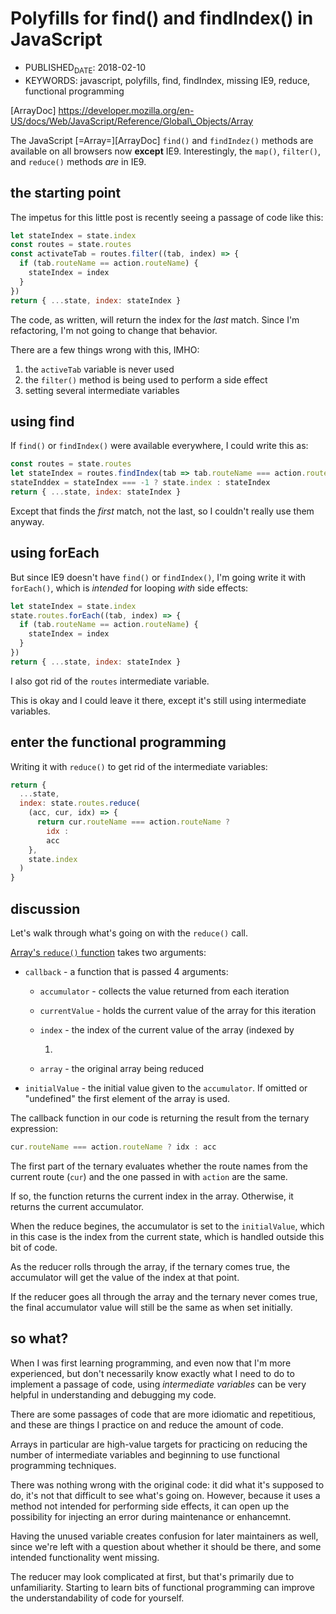 * Polyfills for find() and findIndex() in JavaScript
  :PROPERTIES:
  :CUSTOM_ID: polyfills-for-find-and-findindex-in-javascript
  :KEYWORDS: javascript, polyfills, find, findIndex, missing IE9, reduce, functional programming
  :PUBLISHED_DATE: 2018-02-10
  :END:

- PUBLISHED_DATE: 2018-02-10
- KEYWORDS: javascript, polyfills, find, findIndex, missing IE9, reduce, functional programming

[ArrayDoc] https://developer.mozilla.org/en-US/docs/Web/JavaScript/Reference/Global\_Objects/Array

The JavaScript [=Array=][ArrayDoc] =find()= and =findIndez()= methods are available on all browsers now *except* IE9. Interestingly, the =map()=, =filter()=, and =reduce()= methods /are/ in IE9.

** the starting point
   :PROPERTIES:
   :CUSTOM_ID: the-starting-point
   :END:

The impetus for this little post is recently seeing a passage of code like this:

#+BEGIN_SRC javascript
    let stateIndex = state.index
    const routes = state.routes
    const activateTab = routes.filter((tab, index) => {
      if (tab.routeName == action.routeName) {
        stateIndex = index
      }
    })
    return { ...state, index: stateIndex }
#+END_SRC

The code, as written, will return the index for the /last/ match. Since I'm refactoring, I'm not going to change that behavior.

There are a few things wrong with this, IMHO:

1. the =activeTab= variable is never used
2. the =filter()= method is being used to perform a side effect
3. setting several intermediate variables

** using find
   :PROPERTIES:
   :CUSTOM_ID: using-find
   :END:

If =find()= or =findIndex()= were available everywhere, I could write this as:

#+BEGIN_SRC javascript
    const routes = state.routes
    let stateIndex = routes.findIndex(tab => tab.routeName === action.routeName)
    stateInddex = stateIndex === -1 ? state.index : stateIndex
    return { ...state, index: stateIndex }
#+END_SRC

Except that finds the /first/ match, not the last, so I couldn't really use them anyway.

** using forEach
   :PROPERTIES:
   :CUSTOM_ID: using-foreach
   :END:

But since IE9 doesn't have =find()= or =findIndex()=, I'm going write it with =forEach()=, which is /intended/ for looping /with/ side effects:

#+BEGIN_SRC javascript
    let stateIndex = state.index
    state.routes.forEach((tab, index) => {
      if (tab.routeName == action.routeName) {
        stateIndex = index
      }
    })
    return { ...state, index: stateIndex }
#+END_SRC

I also got rid of the =routes= intermediate variable.

This is okay and I could leave it there, except it's still using intermediate variables.

** enter the functional programming
   :PROPERTIES:
   :CUSTOM_ID: enter-the-functional-programming
   :END:

Writing it with =reduce()= to get rid of the intermediate variables:

#+BEGIN_SRC javascript
    return {
      ...state,
      index: state.routes.reduce(
        (acc, cur, idx) => {
          return cur.routeName === action.routeName ?
            idx :
            acc
        },
        state.index
      )
    }
#+END_SRC

** discussion
   :PROPERTIES:
   :CUSTOM_ID: discussion
   :END:

Let's walk through what's going on with the =reduce()= call.

[[https://developer.mozilla.org/en-US/docs/Web/JavaScript/Reference/Global_Objects/Array/Reduce#Syntax][Array's =reduce()= function]] takes two arguments:

- =callback= - a function that is passed 4 arguments:

  - =accumulator= - collects the value returned from each iteration
  - =currentValue= - holds the current value of the array for this iteration
  - =index= - the index of the current value of the array (indexed by

    0)

  - =array= - the original array being reduced

- =initialValue= - the initial value given to the =accumulator=. If omitted or "undefined" the first element of the array is used.

The callback function in our code is returning the result from the ternary expression:

#+BEGIN_SRC javascript
    cur.routeName === action.routeName ? idx : acc
#+END_SRC

The first part of the ternary evaluates whether the route names from the current route (=cur=) and the one passed in with =action= are the same.

If so, the function returns the current index in the array. Otherwise, it returns the current accumulator.

When the reduce begines, the accumulator is set to the =initialValue=, which in this case is the index from the current state, which is handled outside this bit of code.

As the reducer rolls through the array, if the ternary comes true, the accumulator will get the value of the index at that point.

If the reducer goes all through the array and the ternary never comes true, the final accumulator value will still be the same as when set initially.

** so what?
   :PROPERTIES:
   :CUSTOM_ID: so-what
   :END:

When I was first learning programming, and even now that I'm more experienced, but don't necessarily know exactly what I need to do to implement a passage of code, using /intermediate variables/ can be very helpful in understanding and debugging my code.

There are some passages of code that are more idiomatic and repetitious, and these are things I practice on and reduce the amount of code.

Arrays in particular are high-value targets for practicing on reducing the number of intermediate variables and beginning to use functional programming techniques.

There was nothing wrong with the original code: it did what it's supposed to do, it's not that difficult to see what's going on. However, because it uses a method not intended for performing side effects, it can open up the possibility for injecting an error during maintenance or enhancemnt.

Having the unused variable creates confusion for later maintainers as well, since we're left with a question about whether it should be there, and some intended functionality went missing.

The reducer may look complicated at first, but that's primarily due to unfamiliarity. Starting to learn bits of functional programming can improve the understandability of code for yourself.
